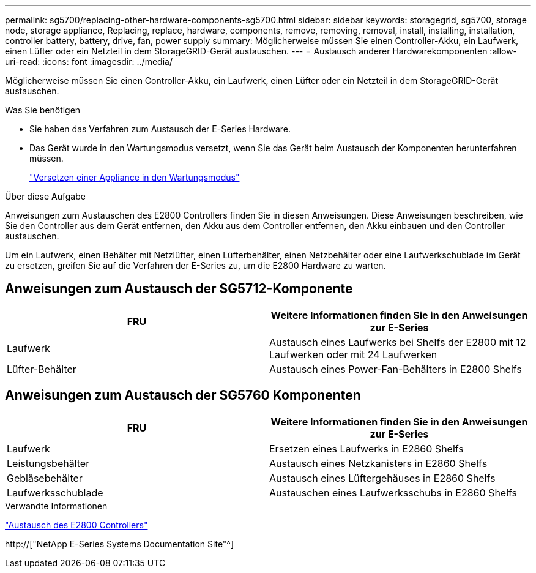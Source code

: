 ---
permalink: sg5700/replacing-other-hardware-components-sg5700.html 
sidebar: sidebar 
keywords: storagegrid, sg5700, storage node, storage appliance, Replacing, replace, hardware, components, remove, removing, removal, install, installing, installation, controller battery, battery, drive, fan, power supply 
summary: Möglicherweise müssen Sie einen Controller-Akku, ein Laufwerk, einen Lüfter oder ein Netzteil in dem StorageGRID-Gerät austauschen. 
---
= Austausch anderer Hardwarekomponenten
:allow-uri-read: 
:icons: font
:imagesdir: ../media/


[role="lead"]
Möglicherweise müssen Sie einen Controller-Akku, ein Laufwerk, einen Lüfter oder ein Netzteil in dem StorageGRID-Gerät austauschen.

.Was Sie benötigen
* Sie haben das Verfahren zum Austausch der E-Series Hardware.
* Das Gerät wurde in den Wartungsmodus versetzt, wenn Sie das Gerät beim Austausch der Komponenten herunterfahren müssen.
+
link:placing-appliance-into-maintenance-mode.html["Versetzen einer Appliance in den Wartungsmodus"]



.Über diese Aufgabe
Anweisungen zum Austauschen des E2800 Controllers finden Sie in diesen Anweisungen. Diese Anweisungen beschreiben, wie Sie den Controller aus dem Gerät entfernen, den Akku aus dem Controller entfernen, den Akku einbauen und den Controller austauschen.

Um ein Laufwerk, einen Behälter mit Netzlüfter, einen Lüfterbehälter, einen Netzbehälter oder eine Laufwerkschublade im Gerät zu ersetzen, greifen Sie auf die Verfahren der E-Series zu, um die E2800 Hardware zu warten.



== Anweisungen zum Austausch der SG5712-Komponente

|===
| FRU | Weitere Informationen finden Sie in den Anweisungen zur E-Series 


 a| 
Laufwerk
 a| 
Austausch eines Laufwerks bei Shelfs der E2800 mit 12 Laufwerken oder mit 24 Laufwerken



 a| 
Lüfter-Behälter
 a| 
Austausch eines Power-Fan-Behälters in E2800 Shelfs

|===


== Anweisungen zum Austausch der SG5760 Komponenten

|===
| FRU | Weitere Informationen finden Sie in den Anweisungen zur E-Series 


 a| 
Laufwerk
 a| 
Ersetzen eines Laufwerks in E2860 Shelfs



 a| 
Leistungsbehälter
 a| 
Austausch eines Netzkanisters in E2860 Shelfs



 a| 
Gebläsebehälter
 a| 
Austausch eines Lüftergehäuses in E2860 Shelfs



 a| 
Laufwerksschublade
 a| 
Austauschen eines Laufwerksschubs in E2860 Shelfs

|===
.Verwandte Informationen
link:replacing-e2800-controller.html["Austausch des E2800 Controllers"]

http://["NetApp E-Series Systems Documentation Site"^]
